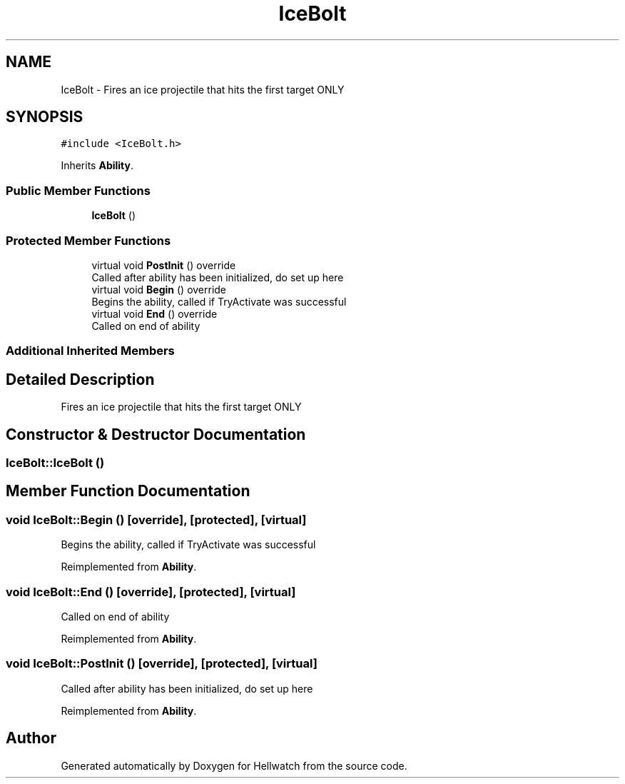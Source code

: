 .TH "IceBolt" 3 "Thu Apr 27 2023" "Hellwatch" \" -*- nroff -*-
.ad l
.nh
.SH NAME
IceBolt \- Fires an ice projectile that hits the first target ONLY   

.SH SYNOPSIS
.br
.PP
.PP
\fC#include <IceBolt\&.h>\fP
.PP
Inherits \fBAbility\fP\&.
.SS "Public Member Functions"

.in +1c
.ti -1c
.RI "\fBIceBolt\fP ()"
.br
.in -1c
.SS "Protected Member Functions"

.in +1c
.ti -1c
.RI "virtual void \fBPostInit\fP () override"
.br
.RI "Called after ability has been initialized, do set up here  "
.ti -1c
.RI "virtual void \fBBegin\fP () override"
.br
.RI "Begins the ability, called if TryActivate was successful  "
.ti -1c
.RI "virtual void \fBEnd\fP () override"
.br
.RI "Called on end of ability  "
.in -1c
.SS "Additional Inherited Members"
.SH "Detailed Description"
.PP 
Fires an ice projectile that hits the first target ONLY  
.SH "Constructor & Destructor Documentation"
.PP 
.SS "IceBolt::IceBolt ()"

.SH "Member Function Documentation"
.PP 
.SS "void IceBolt::Begin ()\fC [override]\fP, \fC [protected]\fP, \fC [virtual]\fP"

.PP
Begins the ability, called if TryActivate was successful  
.PP
Reimplemented from \fBAbility\fP\&.
.SS "void IceBolt::End ()\fC [override]\fP, \fC [protected]\fP, \fC [virtual]\fP"

.PP
Called on end of ability  
.PP
Reimplemented from \fBAbility\fP\&.
.SS "void IceBolt::PostInit ()\fC [override]\fP, \fC [protected]\fP, \fC [virtual]\fP"

.PP
Called after ability has been initialized, do set up here  
.PP
Reimplemented from \fBAbility\fP\&.

.SH "Author"
.PP 
Generated automatically by Doxygen for Hellwatch from the source code\&.
